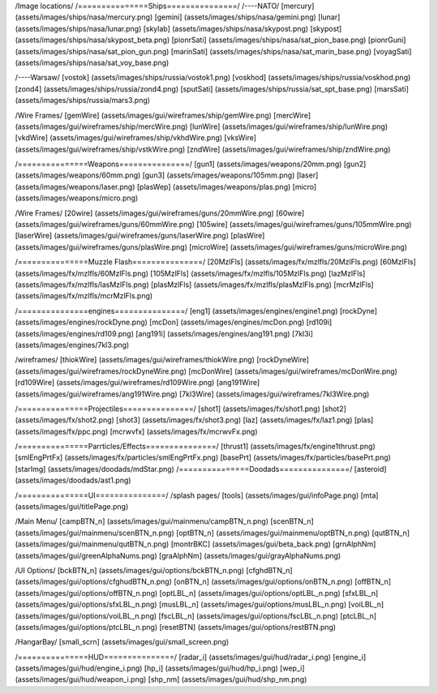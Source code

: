 /Image locations/
/===============Ships===============/
/----NATO/
[mercury]     (assets/images/ships/nasa/mercury.png)
[gemini]      (assets/images/ships/nasa/gemini.png)
[lunar]       (assets/images/ships/nasa/lunar.png)
[skylab]      (assets/images/ships/nasa/skypost.png)
[skypost]     (assets/images/ships/nasa/skypost_beta.png)
[pionrSati]    (assets/images/ships/nasa/sat_pion_base.png)
[pionrGuni]    (assets/images/ships/nasa/sat_pion_gun.png)
[marinSati]	(assets/images/ships/nasa/sat_marin_base.png)
[voyagSati]	(assets/images/ships/nasa/sat_voy_base.png)

/----Warsaw/
[vostok]      (assets/images/ships/russia/vostok1.png)
[voskhod]     (assets/images/ships/russia/voskhod.png)
[zond4]       (assets/images/ships/russia/zond4.png)
[sputSati]    (assets/images/ships/russia/sat_spt_base.png)
[marsSati]    (assets/images/ships/russia/mars3.png)

/Wire Frames/
[gemWire]	(assets/images/gui/wireframes/ship/gemWire.png)
[mercWire]	(assets/images/gui/wireframes/ship/mercWire.png)
[lunWire]	(assets/images/gui/wireframes/ship/lunWire.png)
[vkdWire]	(assets/images/gui/wireframes/ship/vkhdWire.png)
[vksWire]	(assets/images/gui/wireframes/ship/vstkWire.png)
[zndWire]	(assets/images/gui/wireframes/ship/zndWire.png)

/===============Weapons===============/
[gun1]        (assets/images/weapons/20mm.png)
[gun2]        (assets/images/weapons/60mm.png)
[gun3]        (assets/images/weapons/105mm.png)
[laser]	      (assets/images/weapons/laser.png)
[plasWep]	(assets/images/weapons/plas.png)
[micro]		(assets/images/weapons/micro.png)

/Wire Frames/
[20wire]	(assets/images/gui/wireframes/guns/20mmWire.png)
[60wire]	(assets/images/gui/wireframes/guns/60mmWire.png)
[105wire]	(assets/images/gui/wireframes/guns/105mmWire.png)
[laserWire]	(assets/images/gui/wireframes/guns/laserWire.png)
[plasWire]	(assets/images/gui/wireframes/guns/plasWire.png)
[microWire]	(assets/images/gui/wireframes/guns/microWire.png)

/===============Muzzle Flash===============/
[20MzlFls]	(assets/images/fx/mzlfls/20MzlFls.png)
[60MzlFls]	(assets/images/fx/mzlfls/60MzlFls.png)
[105MzlFls]	(assets/images/fx/mzlfls/105MzlFls.png)
[lazMzlFls]	(assets/images/fx/mzlfls/lasMzlFls.png)
[plasMzlFls]	(assets/images/fx/mzlfls/plasMzlFls.png)
[mcrMzlFls]	(assets/images/fx/mzlfls/mcrMzlFls.png)

/===============engines===============/
[eng1]        (assets/images/engines/engine1.png)
[rockDyne]        (assets/images/engines/rockDyne.png)
[mcDon]        (assets/images/engines/mcDon.png)
[rd109i]	(assets/images/engines/rd109.png)
[ang191i]	(assets/images/engines/ang191.png)
[7kl3i]		(assets/images/engines/7kl3.png)

/wireframes/
[thiokWire]        (assets/images/gui/wireframes/thiokWire.png)
[rockDyneWire]     (assets/images/gui/wireframes/rockDyneWire.png)
[mcDonWire]        (assets/images/gui/wireframes/mcDonWire.png)
[rd109Wire]	(assets/images/gui/wireframes/rd109Wire.png)
[ang191Wire]	(assets/images/gui/wireframes/ang191Wire.png)
[7kl3Wire]	(assets/images/gui/wireframes/7kl3Wire.png)

/===============Projectiles===============/
[shot1]       (assets/images/fx/shot1.png)
[shot2]       (assets/images/fx/shot2.png)
[shot3]       (assets/images/fx/shot3.png)
[laz]         (assets/images/fx/laz1.png)
[plas]        (assets/images/fx/ppc.png)
[mcrwvfx]     (assets/images/fx/mcrwvFx.png)

/===============Parrticles/Effects===============/
[thrust1]     (assets/images/fx/engine1thrust.png)
[smlEngPrtFx] (assets/images/fx/particles/smlEngPrtFx.png)
[basePrt]	(assets/images/fx/particles/basePrt.png)
[starImg]	(assets/images/doodads/mdStar.png)
/===============Doodads===============/
[asteroid]    (assets/images/doodads/ast1.png)

/===============UI===============/
/splash pages/
[tools]		(assets/images/gui/infoPage.png)
[mta]		(assets/images/gui/titlePage.png)

/Main Menu/
[campBTN_n]	(assets/images/gui/mainmenu/campBTN_n.png)
[scenBTN_n]	(assets/images/gui/mainmenu/scenBTN_n.png)
[optBTN_n]	(assets/images/gui/mainmenu/optBTN_n.png)
[qutBTN_n]	(assets/images/gui/mainmenu/qutBTN_n.png)
[montrBKC]	(assets/images/gui/beta_back.png)
[grnAlphNm]	(assets/images/gui/greenAlphaNums.png)
[graAlphNm]	(assets/images/gui/grayAlphaNums.png)

/UI Options/
[bckBTN_n]	(assets/images/gui/options/bckBTN_n.png)
[cfghdBTN_n]	(assets/images/gui/options/cfghudBTN_n.png)
[onBTN_n]	(assets/images/gui/options/onBTN_n.png)
[offBTN_n]	(assets/images/gui/options/offBTN_n.png)
[optLBL_n]	(assets/images/gui/options/optLBL_n.png)
[sfxLBL_n]	(assets/images/gui/options/sfxLBL_n.png)
[musLBL_n]	(assets/images/gui/options/musLBL_n.png)
[voiLBL_n]	(assets/images/gui/options/voiLBL_n.png)
[fscLBL_n]	(assets/images/gui/options/fscLBL_n.png)
[ptcLBL_n]	(assets/images/gui/options/ptcLBL_n.png)
[resetBTN]	(assets/images/gui/options/restBTN.png)

/HangarBay/
[small_scrn]	(assets/images/gui/small_screen.png)

/===============HUD===============/
[radar_i]	(assets/images/gui/hud/radar_i.png)
[engine_i]	(assets/images/gui/hud/engine_i.png)
[hp_i]		(assets/images/gui/hud/hp_i.png)
[wep_i]		(assets/images/gui/hud/weapon_i.png)
[shp_nm]	(assets/images/gui/hud/shp_nm.png)

